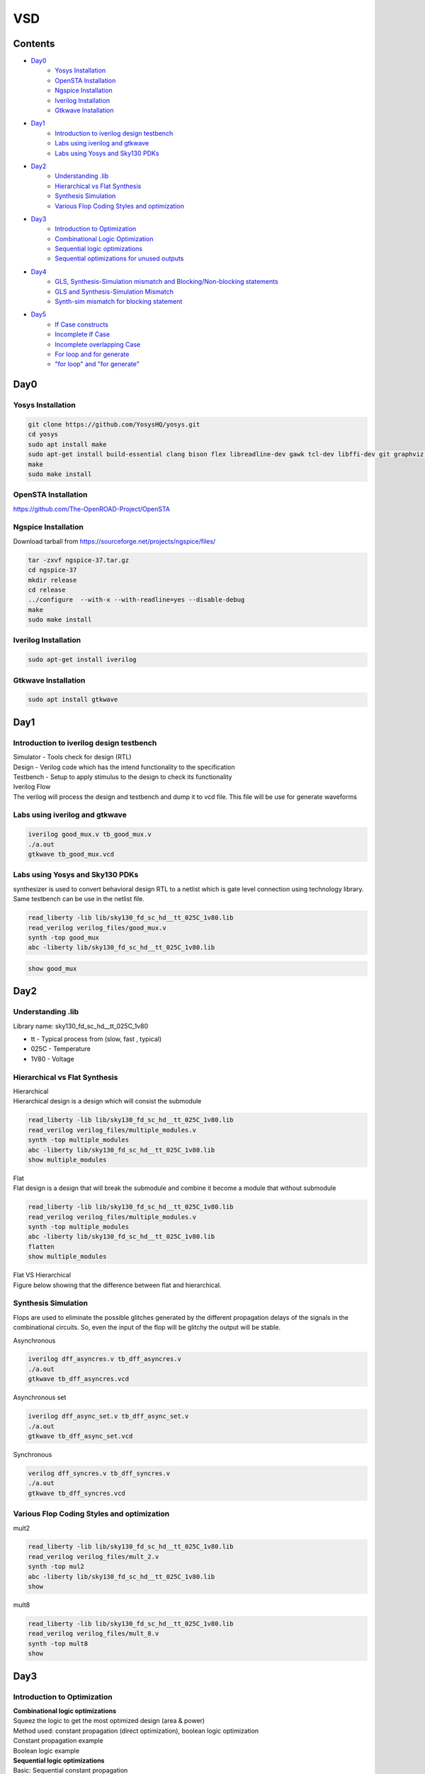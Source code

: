 =======
VSD
=======

Contents
~~~~~~~~~~~~~

* `Day0`_
    * `Yosys Installation`_
    * `OpenSTA Installation`_
    * `Ngspice Installation`_
    * `Iverilog Installation`_
    * `Gtkwave Installation`_
* `Day1`_
    * `Introduction to iverilog design testbench`_
    * `Labs using iverilog and gtkwave`_
    * `Labs using Yosys and Sky130 PDKs`_
* `Day2`_
    * `Understanding .lib`_
    * `Hierarchical vs Flat Synthesis`_
    * `Synthesis Simulation`_
    * `Various Flop Coding Styles and optimization`_
* `Day3`_
    * `Introduction to Optimization`_
    * `Combinational Logic Optimization`_
    * `Sequential logic optimizations`_
    * `Sequential optimizations for unused outputs`_
* `Day4`_
    * `GLS, Synthesis-Simulation mismatch and Blocking/Non-blocking statements`_
    * `GLS and Synthesis-Simulation Mismatch`_
    * `Synth-sim mismatch for blocking statement`_
* `Day5`_
    * `If Case constructs`_
    * `Incomplete If Case`_
    * `Incomplete overlapping Case`_
    * `For loop and for generate`_
    * `"for loop" and "for generate"`_

Day0
~~~~~~~~

Yosys Installation
------------

.. code-block:: console

    git clone https://github.com/YosysHQ/yosys.git
    cd yosys
    sudo apt install make
    sudo apt-get install build-essential clang bison flex libreadline-dev gawk tcl-dev libffi-dev git graphviz xdot pkg-config python3 libboost-system-dev libboost-python-dev libboost-filesystem-dev zlib1g-dev
    make
    sudo make install
    
   
.. image:: /picture/yosys.png
    :width: 500
    
OpenSTA Installation
------------

https://github.com/The-OpenROAD-Project/OpenSTA
    
.. image:: /picture/opensta.png
    :width: 500

Ngspice Installation
------------

| Download tarball from https://sourceforge.net/projects/ngspice/files/

.. code-block:: console

    tar -zxvf ngspice-37.tar.gz
    cd ngspice-37
    mkdir release
    cd release
    ../configure  --with-x --with-readline=yes --disable-debug
    make
    sudo make install

.. image:: /picture/ngspice.jpg
    :width: 500
    
    
Iverilog Installation
------------
.. code-block:: console

    sudo apt-get install iverilog
    
Gtkwave Installation
------------
  
.. code-block:: console

    sudo apt install gtkwave
    
    
Day1
~~~~~~~~~~~~

Introduction to iverilog design testbench
------------

| Simulator - Tools check for design (RTL)
| Design - Verilog code which has the intend functionality to the specification
| Testbench - Setup to apply stimulus to the design to check its functionality

| Iverilog Flow
| The verilog will process the design and testbench and dump it to vcd file. This file will be use for generate waveforms

.. image:: /picture/day1_intro_1.jpg
    :width: 500

Labs using iverilog and gtkwave
------------

.. code-block:: console

    iverilog good_mux.v tb_good_mux.v
    ./a.out
    gtkwave tb_good_mux.vcd
    
.. image:: /picture/day1_iverilog_1.jpg
    :width: 500
  
Labs using Yosys and Sky130 PDKs
------------

| synthesizer is used to convert behavioral design RTL to a netlist which is gate level connection using technology library. Same testbench can be use in the netlist file.
.. code-block:: console

    read_liberty -lib lib/sky130_fd_sc_hd__tt_025C_1v80.lib 
    read_verilog verilog_files/good_mux.v
    synth -top good_mux 
    abc -liberty lib/sky130_fd_sc_hd__tt_025C_1v80.lib
    
.. image:: /picture/day1_yosys_4.jpg
    :width: 300
    
.. image:: /picture/day1_yosys_3.jpg
    :width: 300
   

.. code-block:: console

    show good_mux
    
.. image:: /picture/day1_yosys_2.jpg
    :width: 500

Day2
~~~~~~~~~~~~

Understanding .lib
------------

Library name: sky130_fd_sc_hd__tt_025C_1v80

* tt - Typical process from (slow, fast , typical)
* 025C - Temperature
* 1V80 - Voltage

Hierarchical vs Flat Synthesis
------------

| Hierarchical
| Hierarchical design is a design which will consist the submodule

.. code-block:: console

    read_liberty -lib lib/sky130_fd_sc_hd__tt_025C_1v80.lib 
    read_verilog verilog_files/multiple_modules.v
    synth -top multiple_modules
    abc -liberty lib/sky130_fd_sc_hd__tt_025C_1v80.lib
    show multiple_modules
    
.. image:: /picture/day2_yosys_1.jpg
    :width: 300
   
.. image:: /picture/day2_yosys_3.jpg
    :width: 300
 
.. image:: /picture/day2_yosys_2.jpg
    :width: 400
   
.. image:: /picture/day2_yosys_4.jpg
    :width: 400
   
.. image:: /picture/day2_yosys_5.jpg
    :width: 400
    
| Flat
| Flat design is a design that will break the submodule and combine it become a module that without submodule

.. code-block:: console

    read_liberty -lib lib/sky130_fd_sc_hd__tt_025C_1v80.lib 
    read_verilog verilog_files/multiple_modules.v
    synth -top multiple_modules
    abc -liberty lib/sky130_fd_sc_hd__tt_025C_1v80.lib
    flatten
    show multiple_modules
    
.. image:: /picture/day2_yosys_7.jpg
    :width: 800
    
| Flat VS Hierarchical
| Figure below showing that the difference between flat and hierarchical. 
.. image:: /picture/day2_yosys_6.jpg
    :width: 400
    
    
Synthesis Simulation
------------

Flops are used to eliminate the possible glitches generated by the different propagation delays of the signals in the combinational circuits. So, even the input of the flop will be glitchy the output will be stable.

Asynchronous

.. code-block:: console

    iverilog dff_asyncres.v tb_dff_asyncres.v
    ./a.out
    gtkwave tb_dff_asyncres.vcd
    
.. image:: /picture/day2_synthesis_1.jpg
    :width: 600
    
Asynchronous set

.. code-block:: console

    iverilog dff_async_set.v tb_dff_async_set.v
    ./a.out
    gtkwave tb_dff_async_set.vcd
    
.. image:: /picture/day2_synthesis_2.jpg
    :width: 600
    
Synchronous

.. code-block:: console

    verilog dff_syncres.v tb_dff_syncres.v 
    ./a.out 
    gtkwave tb_dff_syncres.vcd
    
.. image:: /picture/day2_synthesis_3.jpg
    :width: 600
    
Various Flop Coding Styles and optimization
------------
mult2

.. code-block:: console

    read_liberty -lib lib/sky130_fd_sc_hd__tt_025C_1v80.lib 
    read_verilog verilog_files/mult_2.v 
    synth -top mul2 
    abc -liberty lib/sky130_fd_sc_hd__tt_025C_1v80.lib 
    show

.. image:: /picture/day2_opt_1.jpg
    :width: 400
    
.. image:: /picture/day2_opt_2.jpg
    :width: 400
    
.. image:: /picture/day2_opt_3.jpg
    :width: 400
    
mult8

.. code-block:: console

    read_liberty -lib lib/sky130_fd_sc_hd__tt_025C_1v80.lib 
    read_verilog verilog_files/mult_8.v 
    synth -top mult8
    show
    
.. image:: /picture/day2_opt_5.jpg
    :width: 400
    
.. image:: /picture/day2_opt_4.jpg
    :width: 400
    
Day3
~~~~~~~~~~~~
Introduction to Optimization
------------

| **Combinational logic optimizations**
| Squeez the logic to get the most optimized design (area & power)
| Method used: constant propagation (direct optimization), boolean logic optimization
| Constant propagation example

.. image:: /picture/day3_combination_4.jpg
    :width: 400
    
| Boolean logic example

.. image:: /picture/day3_combination_5.jpg
    :width: 400
    
.. image:: /picture/day3_combination_6.jpg
    :width: 400
    
| **Sequential logic optimizations**
| Basic: Sequential constant propagation
| Advance: state optimisation, retiming, sequential logic cloning
| state optimisation example
| cloning
| when the flops are far away, flop a can be doubled to eliminate the delay

.. image:: /picture/day3_combination_7.jpg
    :width: 400
    
| Retiming
| Retiming is a technique for optimizing sequential circuits. It repositions the registers in a circuit leaving the combinational portion of circuitry untouched. The central objective of retiming is to find a circuit with the minimum number of registers for a specified clock period.

Combinational Logic Optimization
------------

.. code-block:: console

    read_liberty -lib lib/sky130_fd_sc_hd__tt_025C_1v80.lib 
    read_verilog verilog_file/opt_check.v
    synth -top opt_check
    opt_clean -purge
    abc -liberty lib/sky130_fd_sc_hd__tt_025C_1v80.lib
    
.. image:: /picture/day3_combination_1.jpg
    :width: 400
    
.. code-block:: console

    read_liberty -lib lib/sky130_fd_sc_hd__tt_025C_1v80.lib 
    read_verilog verilog_file/opt_check2.v
    synth -top opt_check2
    opt_clean -purge
    abc -liberty lib/sky130_fd_sc_hd__tt_025C_1v80.lib
    
.. image:: /picture/day3_combination_2.jpg
    :width: 400
    
.. code-block:: console

    read_liberty -lib lib/sky130_fd_sc_hd__tt_025C_1v80.lib 
    read_verilog verilog_file/opt_check3.v
    synth -top opt_check3
    opt_clean -purge
    abc -liberty lib/sky130_fd_sc_hd__tt_025C_1v80.lib

.. image:: /picture/day3_combination_3.jpg
    :width: 400

Sequential logic optimizations
------------

| The output will go 1 when the reset is 0 as the output will go 0 when reset is 1.
.. code-block:: console

    iverilog dff_const1.v tb_dff_const1.v
    ./a.out
    gtkwave tb_dff_const1.vcd

.. image:: /picture/day3_sequential_1.jpg
    :width: 400
    
.. code-block:: console

    read_liberty -lib lib/sky130_fd_sc_hd__tt_025C_1v80.lib 
    read_verilog verilog_file/dff_const1.v
    synth -top dff_const1
    dfflibmap -liberty lib/sky130_fd_sc_hd__tt_025C_1v80.lib
    abc -liberty lib/sky130_fd_sc_hd__tt_025C_1v80.lib
    
.. image:: /picture/day3_sequential_3.jpg
    :width: 400
    
| The output will always 1 as the output will go 1 when the reset is 1.
.. code-block:: console

    iverilog dff_const2.v tb_dff_const2.v
    ./a.out
    gtkwave tb_dff_const2.vcd

.. image:: /picture/day3_sequential_2.jpg
    :width: 400
    
.. code-block:: console

    read_liberty -lib lib/sky130_fd_sc_hd__tt_025C_1v80.lib 
    read_verilog verilog_file/dff_const2.v
    synth -top dff_const2
    dfflibmap -liberty lib/sky130_fd_sc_hd__tt_025C_1v80.lib
    abc -liberty lib/sky130_fd_sc_hd__tt_025C_1v80.lib
    
.. image:: /picture/day3_sequential_4.jpg
    :width: 400
    
| dff_const3
.. code-block:: console

    iverilog dff_const3.v tb_dff_const3.v
    ./a.out
    gtkwave tb_dff_const3.vcd

.. image:: /picture/day3_sequential_5.jpg
    :width: 400
    
.. code-block:: console

    read_liberty -lib lib/sky130_fd_sc_hd__tt_025C_1v80.lib 
    read_verilog verilog_file/dff_const3.v
    synth -top dff_const3
    dfflibmap -liberty lib/sky130_fd_sc_hd__tt_025C_1v80.lib
    abc -liberty lib/sky130_fd_sc_hd__tt_025C_1v80.lib
    
.. image:: /picture/day3_sequential_6.jpg
    :width: 400
    
Sequential optimizations for unused outputs
------------

| q is affected just by count[0] so the circuit will be simple.

.. code-block:: console

    read_liberty -lib lib/sky130_fd_sc_hd__tt_025C_1v80.lib 
    read_verilog verilog_file/counter_opt.v
    synth -top counter_opt
    dfflibmap -liberty lib/sky130_fd_sc_hd__tt_025C_1v80.lib
    abc -liberty lib/sky130_fd_sc_hd__tt_025C_1v80.lib
    
.. image:: /picture/day3_sequential_10.jpg
    :width: 400
.. image:: /picture/day3_sequential_7.jpg
    :width: 400
    
| when the counter is replace to 3 bit the circuit will contain 3 flop

.. image:: /picture/day3_sequential_9.jpg
    :width: 400
.. image:: /picture/day3_sequential_8.jpg
    :width: 400
    
Day4
~~~~~~~~~
GLS, Synthesis-Simulation mismatch and Blocking/Non-blocking statements
------------
GLS and Synthesis-Simulation Mismatch
------------

Synth-sim mismatch for blocking statement
------------

Day5
~~~~~~~~~~

If Case constructs
------------

Incomplete If Case
------------

Incomplete overlapping Case
------------

For loop and for generate
------------

"for loop" and "for generate"
------------  
